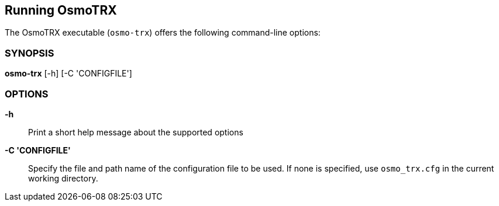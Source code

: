 == Running OsmoTRX

The OsmoTRX executable (`osmo-trx`) offers the following command-line
options:


=== SYNOPSIS

*osmo-trx* [-h] [-C 'CONFIGFILE']


=== OPTIONS

*-h*::
	Print a short help message about the supported options
*-C 'CONFIGFILE'*::
	Specify the file and path name of the configuration file to be
	used. If none is specified, use `osmo_trx.cfg` in the current
	working directory.
